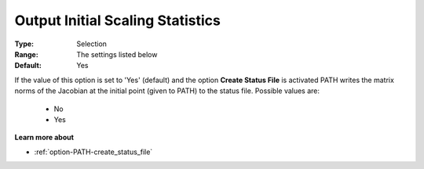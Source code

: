 .. _option-PATH-output_initial_scaling_statistics:


Output Initial Scaling Statistics
=================================



:Type:	Selection	
:Range:	The settings listed below	
:Default:	Yes	



If the value of this option is set to 'Yes' (default) and the option **Create Status File**  is activated PATH writes the matrix norms of the Jacobian at the initial point (given to PATH) to the status file. Possible values are:



    *	No
    *	Yes




**Learn more about** 

*	:ref:`option-PATH-create_status_file`  



